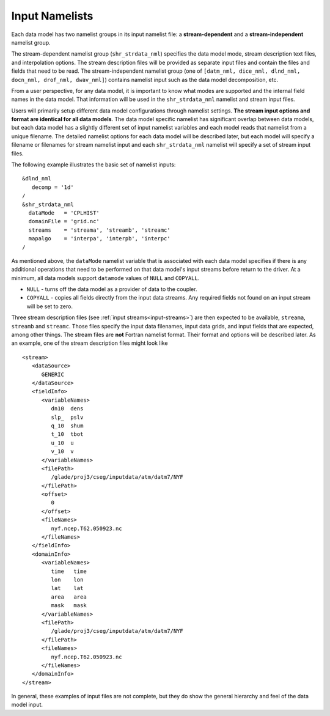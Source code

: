 .. _input-namelists:

Input Namelists
===============

Each data model has two namelist groups in its input namelist file: a **stream-dependent** and a **stream-independent** namelist group.

The stream-dependent namelist group (``shr_strdata_nml``) specifies the data model mode, stream description text files, and interpolation options.
The stream description files will be provided as separate input files and contain the files and fields that need to be read.
The stream-independent namelist group (one of ``[datm_nml, dice_nml, dlnd_nml, docn_nml, drof_nml, dwav_nml]``) contains namelist input such as the data model decomposition, etc.

From a user perspective, for any data model, it is important to know what modes are supported and the internal field names in the data model.
That information will be used in the ``shr_strdata_nml`` namelist and stream input files.

Users will primarily setup different data model configurations through namelist settings.
**The stream input options and format are identical for all data models**.
The data model specific namelist has significant overlap between data models, but each data model has a slightly different set of input namelist variables and each model reads that namelist from a unique filename.
The detailed namelist options for each data model will be described later, but each model will specify a filename or filenames for stream namelist input and each ``shr_strdata_nml`` namelist will specify a set of stream input files.

The following example illustrates the basic set of namelist inputs::

   &dlnd_nml
      decomp = '1d'
   /
   &shr_strdata_nml
     dataMode   = 'CPLHIST'
     domainFile = 'grid.nc'
     streams    = 'streama', 'streamb', 'streamc'
     mapalgo    = 'interpa', 'interpb', 'interpc'
   /

As mentioned above, the ``dataMode`` namelist variable that is associated with each data model specifies if there is any additional operations that need to be performed on that data model's input streams before return to the driver.
At a minimum, all data models support ``datamode`` values of ``NULL`` and ``COPYALL``.

- ``NULL`` - turns off the data model as a provider of data to the coupler.

- ``COPYALL`` - copies all fields directly from the input data streams. Any required fields not found on an input stream will be set to zero.

Three stream description files (see :ref:`input streams<input-streams>`) are then expected to be available, ``streama``, ``streamb`` and ``streamc``.
Those files specify the input data filenames, input data grids, and input fields that are expected, among other things.
The stream files are **not** Fortran namelist format.
Their format and options will be described later.
As an example, one of the stream description files might look like
::

   <stream>
      <dataSource>
         GENERIC
      </dataSource>
      <fieldInfo>
         <variableNames>
            dn10  dens
            slp_  pslv
            q_10  shum
            t_10  tbot
            u_10  u
            v_10  v
         </variableNames>
         <filePath>
            /glade/proj3/cseg/inputdata/atm/datm7/NYF
         </filePath>
         <offset>
            0
         </offset>
         <fileNames>
            nyf.ncep.T62.050923.nc
         </fileNames>
      </fieldInfo>
      <domainInfo>
         <variableNames>
            time   time
            lon    lon
            lat    lat
            area   area
            mask   mask
         </variableNames>
         <filePath>
            /glade/proj3/cseg/inputdata/atm/datm7/NYF
         </filePath>
         <fileNames>
            nyf.ncep.T62.050923.nc
         </fileNames>
      </domainInfo>
   </stream>


In general, these examples of input files are not complete, but they do show the general hierarchy and feel of the data model input.
